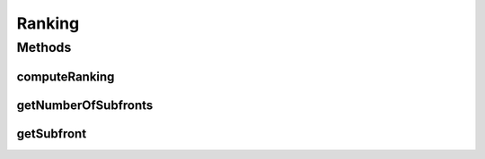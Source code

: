 .. java:import:: java.util List

Ranking
=======

.. java:package:: org.uma.jmetal.util.solutionattribute
   :noindex:

.. java:type:: public interface Ranking<S> extends SolutionAttribute<S, Integer>

   Ranks a list of solutions according to the dominance relationship

   :author: Antonio J. Nebro

Methods
-------
computeRanking
^^^^^^^^^^^^^^

.. java:method:: public Ranking<S> computeRanking(List<S> solutionList)
   :outertype: Ranking

getNumberOfSubfronts
^^^^^^^^^^^^^^^^^^^^

.. java:method:: public int getNumberOfSubfronts()
   :outertype: Ranking

getSubfront
^^^^^^^^^^^

.. java:method:: public List<S> getSubfront(int rank)
   :outertype: Ranking

